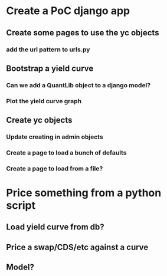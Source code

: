 * Create a PoC django app
** Create some pages to use the yc objects
*** add the url pattern to urls.py
** Bootstrap a yield curve
*** Can we add a QuantLib object to a django model?
*** Plot the yield curve graph 
** Create yc objects
*** Update creating in admin objects
*** Create a page to load a bunch of defaults
*** Create a page to load from a file?

* Price something from a python script
** Load yield curve from db?
** Price a swap/CDS/etc against a curve
** Model?
